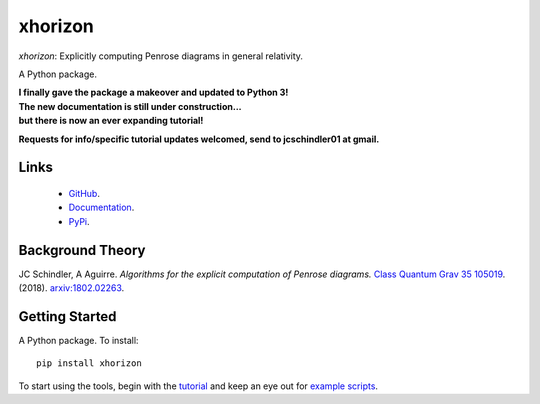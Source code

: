 
xhorizon
================================


*xhorizon*: Explicitly computing Penrose diagrams in general relativity.

A Python package.


| **I finally gave the package a makeover and updated to Python 3!**

| **The new documentation is still under construction...**
| **but there is now an ever expanding tutorial!**

**Requests for info/specific tutorial updates welcomed, send to jcschindler01 at gmail.**



Links
-----
   - `GitHub <https://github.com/xh-diagrams/xhorizon>`_.
   - `Documentation <https://xhorizon.readthedocs.io/>`_.
   - `PyPi <https://pypi.org/project/xhorizon/>`_.


Background Theory
-----------------
JC Schindler, A Aguirre. 
*Algorithms for the explicit computation of Penrose diagrams.*
`Class Quantum Grav 35 105019 <https://doi.org/10.1088/1361-6382/aabce2>`_.
(2018).
`arxiv:1802.02263 <https://arxiv.org/abs/1802.02263>`_.


Getting Started
---------------
A Python package. To install::

   pip install xhorizon

To start using the tools, begin with the `tutorial <https://xhorizon.readthedocs.io/en/stable/TUTORIAL/00-overview.html>`_ and keep an eye out for `example scripts <https://github.com/xh-diagrams/xhorizon/tree/main/scripts/examples>`_.

